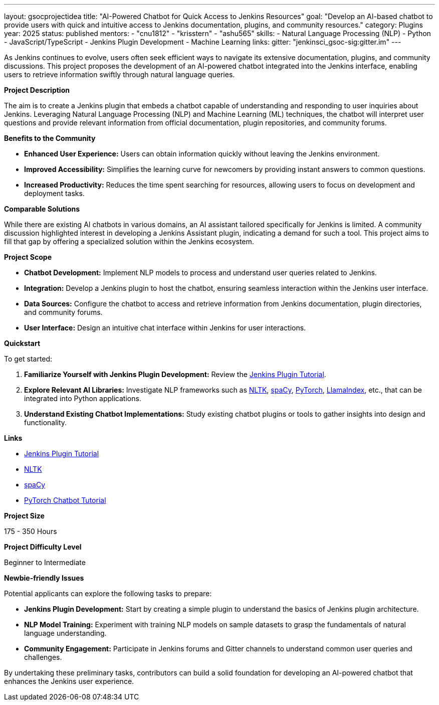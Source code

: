 ---
layout: gsocprojectidea
title: "AI-Powered Chatbot for Quick Access to Jenkins Resources"
goal: "Develop an AI-based chatbot to provide users with quick and intuitive access to Jenkins documentation, plugins, and community resources."
category: Plugins
year: 2025
status: published
mentors:
- "cnu1812"
- "krisstern"
- "ashu565"
skills:
- Natural Language Processing (NLP)
- Python
- JavaScript/TypeScript
- Jenkins Plugin Development
- Machine Learning
links:
  gitter: "jenkinsci_gsoc-sig:gitter.im"
---

As Jenkins continues to evolve, users often seek efficient ways to navigate its extensive documentation, plugins, and community discussions. This project proposes the development of an AI-powered chatbot integrated into the Jenkins interface, enabling users to retrieve information swiftly through natural language queries.

**Project Description**

The aim is to create a Jenkins plugin that embeds a chatbot capable of understanding and responding to user inquiries about Jenkins. Leveraging Natural Language Processing (NLP) and Machine Learning (ML) techniques, the chatbot will interpret user questions and provide relevant information from official documentation, plugin repositories, and community forums.

**Benefits to the Community**

- **Enhanced User Experience:** Users can obtain information quickly without leaving the Jenkins environment.
- **Improved Accessibility:** Simplifies the learning curve for newcomers by providing instant answers to common questions.
- **Increased Productivity:** Reduces the time spent searching for resources, allowing users to focus on development and deployment tasks.

**Comparable Solutions**

While there are existing AI chatbots in various domains, an AI assistant tailored specifically for Jenkins is limited. A community discussion highlighted interest in developing a Jenkins Assistant plugin, indicating a demand for such a tool. This project aims to fill that gap by offering a specialized solution within the Jenkins ecosystem.

**Project Scope**

- **Chatbot Development:** Implement NLP models to process and understand user queries related to Jenkins.
- **Integration:** Develop a Jenkins plugin to host the chatbot, ensuring seamless interaction within the Jenkins user interface.
- **Data Sources:** Configure the chatbot to access and retrieve information from Jenkins documentation, plugin directories, and community forums.
- **User Interface:** Design an intuitive chat interface within Jenkins for user interactions.

**Quickstart**

To get started:

1. **Familiarize Yourself with Jenkins Plugin Development:** Review the link:https://jenkins.io/doc/developer/tutorial/[Jenkins Plugin Tutorial].
2. **Explore Relevant AI Libraries:** Investigate NLP frameworks such as link:https://www.nltk.org/[NLTK], link:https://spacy.io/[spaCy], link:https://pytorch.org/[PyTorch], link:https://docs.llamaindex.ai/en/stable/[LlamaIndex], etc., that can be integrated into Python applications.
3. **Understand Existing Chatbot Implementations:** Study existing chatbot plugins or tools to gather insights into design and functionality.

**Links**

- link:https://jenkins.io/doc/developer/tutorial/[Jenkins Plugin Tutorial]
- link:https://nltk.org/[NLTK]
- link:https://spacy.io/[spaCy]
- link:https://pytorch.org/tutorials/beginner/chatbot_tutorial.html[PyTorch Chatbot Tutorial]

**Project Size**

175 - 350 Hours

**Project Difficulty Level**

Beginner to Intermediate


**Newbie-friendly Issues**

Potential applicants can explore the following tasks to prepare:

- **Jenkins Plugin Development:** Start by creating a simple plugin to understand the basics of Jenkins plugin architecture.
- **NLP Model Training:** Experiment with training NLP models on sample datasets to grasp the fundamentals of natural language understanding.
- **Community Engagement:** Participate in Jenkins forums and Gitter channels to understand common user queries and challenges.

By undertaking these preliminary tasks, contributors can build a solid foundation for developing an AI-powered chatbot that enhances the Jenkins user experience.
